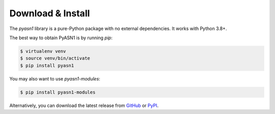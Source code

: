 
Download & Install
==================

The *pyasn1* library is a pure-Python package with no external
dependencies. It works with Python 3.8+.

The best way to obtain PyASN1 is by running `pip`:

.. code-block:: bash

   $ virtualenv venv
   $ source venv/bin/activate
   $ pip install pyasn1

You may also want to use `pyasn1-modules`:

.. code-block:: bash

   $ pip install pyasn1-modules

Alternatively, you can download the latest release from
`GitHub <https://github.com/pyasn1/pyasn1/releases>`_
or `PyPI <https://pypi.org/project/pyasn1>`_.
